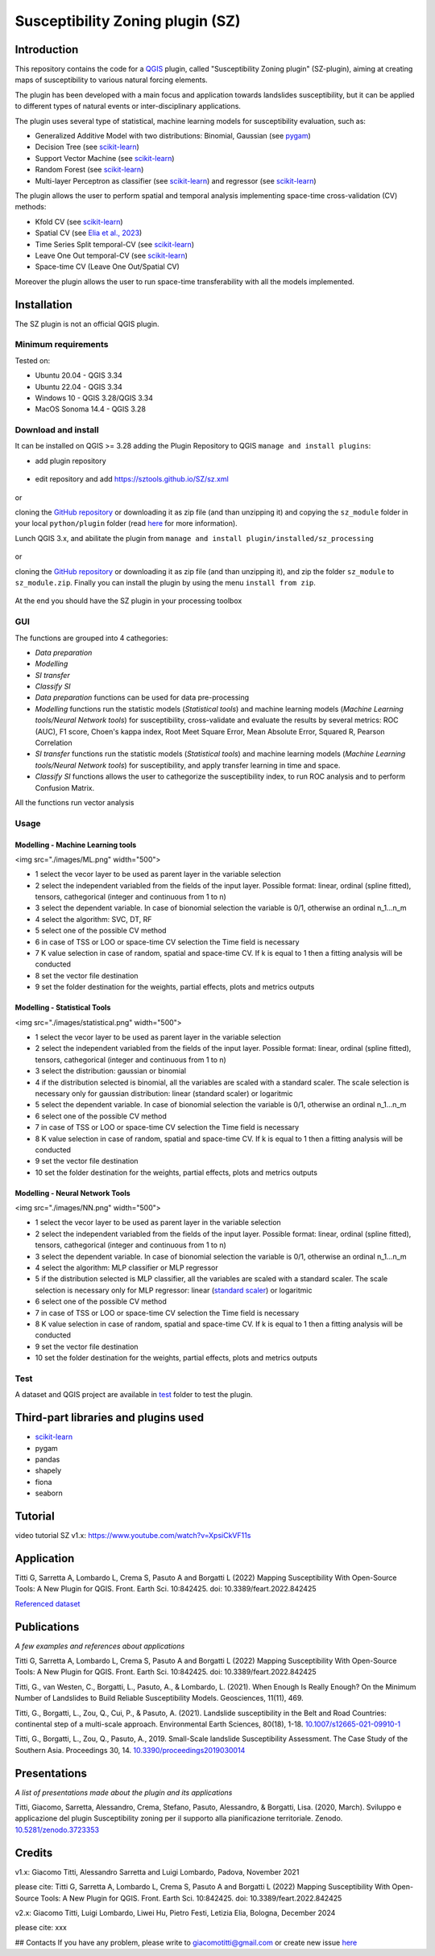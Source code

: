 Susceptibility Zoning plugin (SZ)
=================================

.. seealso::

   You can find the plugin repository `here <https://github.com/SZtools/SZ-plugin>`_


Introduction
------------

This repository contains the code for a `QGIS <https://www.qgis.org>`_ plugin, called "Susceptibility Zoning plugin" (SZ-plugin), aiming at creating maps of susceptibility to various natural forcing elements.

The plugin has been developed with a main focus and application towards landslides susceptibility, but it can be applied to different types of natural events or inter-disciplinary applications.

The plugin uses several type of statistical, machine learning models for susceptibility evaluation, such as:

* Generalized Additive Model with two distributions: Binomial, Gaussian (see `pygam <https://pygam.readthedocs.io>`_)
* Decision Tree (see `scikit-learn <https://scikit-learn.org/stable/modules/generated/sklearn.tree.DecisionTreeClassifier.html>`_)
* Support Vector Machine (see `scikit-learn <https://scikit-learn.org/stable/modules/generated/sklearn.svm.SVC.html>`_)
* Random Forest (see `scikit-learn <https://scikit-learn.org/stable/modules/generated/sklearn.ensemble.RandomForestClassifier.html#sklearn.ensemble.RandomForestClassifier>`_)
* Multi-layer Perceptron as classifier (see `scikit-learn <https://scikit-learn.org/stable/modules/generated/sklearn.neural_network.MLPClassifier.html#sklearn.neural_network.MLPClassifier>`_) and regressor (see `scikit-learn <https://scikit-learn.org/stable/modules/generated/sklearn.neural_network.MLPRegressor.html#sklearn.neural_network.MLPRegressor>`_)

The plugin allows the user to perform spatial and temporal analysis implementing space-time cross-validation (CV) methods: 

* Kfold CV (see `scikit-learn <https://scikit-learn.org/stable/modules/generated/sklearn.model_selection.KFold.html>`_)
* Spatial CV (see `Elia et al., 2023 <https://doi.org/10.1016/j.scitotenv.2023.165289>`_)
* Time Series Split temporal-CV (see `scikit-learn <https://scikit-learn.org/stable/modules/generated/sklearn.model_selection.TimeSeriesSplit.html>`_)
* Leave One Out temporal-CV (see `scikit-learn <https://scikit-learn.org/stable/modules/generated/sklearn.model_selection.LeaveOneOut.html>`_)
* Space-time CV (Leave One Out/Spatial CV)

Moreover the plugin allows the user to run space-time transferability with all the models implemented.

Installation
------------

The SZ plugin is not an official QGIS plugin.

Minimum requirements
~~~~~~~~~~~~~~~~~~~~

Tested on:

* Ubuntu 20.04 - QGIS 3.34
* Ubuntu 22.04 - QGIS 3.34
* Windows 10 - QGIS 3.28/QGIS 3.34
* MacOS Sonoma 14.4 - QGIS 3.28

Download and install
~~~~~~~~~~~~~~~~~~~~

It can be installed on QGIS >= 3.28 adding the Plugin Repository to QGIS ``manage and install plugins``:

- add plugin repository

.. figure:: ../images/addrepo.png
   :alt: Add plugin repository
   :width: 80%
   :align: center

- edit repository and add `https://sztools.github.io/SZ/sz.xml <https://sztools.github.io/SZ/sz.xml>`_

.. figure:: ../images/repodetail.png
   :alt: Edit plugin repository
   :width: 60%
   :align: center

or

cloning the `GitHub repository <https://github.com/SZtools/SZ-plugin>`_ or downloading it as zip file (and than unzipping it) and copying the ``sz_module`` folder in your local ``python/plugin`` folder (read `here <https://docs.qgis.org/3.10/en/docs/user_manual/plugins/plugins.html#core-and-external-plugins>`_ for more information).

Lunch QGIS 3.x, and abilitate the plugin from ``manage and install plugin/installed/sz_processing``

.. figure:: ../images/install.png
   :alt: Install A
   :width: 90%
   :align: center

or

cloning the `GitHub repository <https://github.com/SZtools/SZ-plugin>`_ or downloading it as zip file (and than unzipping it), and zip the folder ``sz_module`` to ``sz_module.zip``. Finally you can install the plugin by using the menu ``install from zip``.

.. figure:: ../images/install.png
   :alt: Install B
   :width: 90%
   :align: center
  
At the end you should have the SZ plugin in your processing toolbox

.. figure:: ../images/gui.png
   :alt: Processing toolbox
   :width: 50%
   :align: center
  
GUI
~~~~~~~~~~~~~~~~~~~~

The functions are grouped into 4 cathegories:

* *Data preparation*
* *Modelling*
* *SI transfer*
* *Classify SI*

* *Data preparation* functions can be used for data pre-processing
* *Modelling* functions run the statistic models (*Statistical tools*) and machine learning models (*Machine Learning tools/Neural Network tools*) for susceptibility, cross-validate and evaluate the results by several metrics: ROC (AUC), F1 score, Choen's kappa index, Root Meet Square Error, Mean Absolute Error, Squared R, Pearson Correlation
* *SI transfer* functions run the statistic models (*Statistical tools*) and machine learning models (*Machine Learning tools/Neural Network tools*) for susceptibility, and apply transfer learning in time and space.
* *Classify SI* functions allows the user to cathegorize the susceptibility index, to run ROC analysis and to perform Confusion Matrix.

All the functions run vector analysis

.. figure:: ../images/use.png
   :alt: Input data
   :width: 100%
   :align: center

Usage
~~~~~

Modelling - Machine Learning tools
..................................

<img src="./images/ML.png" width="500">

* 1 select the vecor layer to be used as parent layer in the variable selection
* 2 select the independent variabled from the fields of the input layer. Possible format: linear, ordinal (spline fitted), tensors, cathegorical (integer and continuous from 1 to n)
* 3 select the dependent variable. In case of bionomial selection the variable is 0/1, otherwise an ordinal n_1...n_m
* 4 select the algorithm: SVC, DT, RF
* 5 select one of the possible CV method
* 6 in case of TSS or LOO or space-time CV selection the Time field is necessary 
* 7 K value selection in case of random, spatial and space-time CV. If k is equal to 1 then a fitting analysis will be conducted
* 8 set the vector file destination
* 9 set the folder destination for the weights, partial effects, plots and metrics outputs 

Modelling - Statistical Tools
.............................

<img src="./images/statistical.png" width="500">

* 1 select the vecor layer to be used as parent layer in the variable selection
* 2 select the independent variabled from the fields of the input layer. Possible format: linear, ordinal (spline fitted), tensors, cathegorical (integer and continuous from 1 to n)
* 3 select the distribution: gaussian or binomial
* 4 if the distribution selected is binomial, all the variables are scaled with a standard scaler. The scale selection is necessary only for gaussian distribution: linear (standard scaler) or logaritmic
* 5 select the dependent variable. In case of bionomial selection the variable is 0/1, otherwise an ordinal n_1...n_m
* 6 select one of the possible CV method
* 7 in case of TSS or LOO or space-time CV selection the Time field is necessary 
* 8 K value selection in case of random, spatial and space-time CV. If k is equal to 1 then a fitting analysis will be conducted
* 9 set the vector file destination
* 10 set the folder destination for the weights, partial effects, plots and metrics outputs

Modelling - Neural Network Tools
................................

<img src="./images/NN.png" width="500">

* 1 select the vecor layer to be used as parent layer in the variable selection
* 2 select the independent variabled from the fields of the input layer. Possible format: linear, ordinal (spline fitted), tensors, cathegorical (integer and continuous from 1 to n)
* 3 select the dependent variable. In case of bionomial selection the variable is 0/1, otherwise an ordinal n_1...n_m
* 4 select the algorithm: MLP classifier or MLP regressor
* 5 if the distribution selected is MLP classifier, all the variables are scaled with a standard scaler. The scale selection is necessary only for MLP regressor: linear (`standard scaler <https://scikit-learn.org/stable/modules/generated/sklearn.preprocessing.StandardScaler.html>`_) or logaritmic
* 6 select one of the possible CV method
* 7 in case of TSS or LOO or space-time CV selection the Time field is necessary 
* 8 K value selection in case of random, spatial and space-time CV. If k is equal to 1 then a fitting analysis will be conducted
* 9 set the vector file destination
* 10 set the folder destination for the weights, partial effects, plots and metrics outputs

 
Test
~~~~~~~~~~~~~~~~~~~~

A dataset and QGIS project are available in `test <./test_data>`_ folder to test the plugin.

.. figure:: ../images/test.png
   :alt: Output A
   :width: 110%
   :align: center

.. figure:: ../images/output.png
   :alt: Output B
   :width: 110%
   :align: center


Third-part libraries and plugins used
------------

* `scikit-learn <https://scikit-learn.org/stable/index.html>`_
* pygam
* pandas
* shapely
* fiona
* seaborn


Tutorial
------------

video tutorial SZ v1.x: `https://www.youtube.com/watch?v=XpsiCkVF11s <https://www.youtube.com/watch?v=XpsiCkVF11s>`_
  
Application
------------

Titti G, Sarretta A, Lombardo L, Crema S, Pasuto A and Borgatti L (2022) Mapping Susceptibility With Open-Source Tools: A New Plugin for QGIS. Front. Earth Sci. 10:842425. doi: 10.3389/feart.2022.842425
  
`Referenced dataset <https://zenodo.org/record/6575572>`_

Publications
------------

*A few examples and references about applications*
  
Titti G, Sarretta A, Lombardo L, Crema S, Pasuto A and Borgatti L (2022) Mapping Susceptibility With Open-Source Tools: A New Plugin for QGIS. Front. Earth Sci. 10:842425. doi: 10.3389/feart.2022.842425

Titti, G., van Westen, C., Borgatti, L., Pasuto, A., & Lombardo, L. (2021). When Enough Is Really Enough? On the Minimum Number of Landslides to Build Reliable Susceptibility Models. Geosciences, 11(11), 469.

Titti, G., Borgatti, L., Zou, Q., Cui, P., & Pasuto, A. (2021). Landslide susceptibility in the Belt and Road Countries: continental step of a multi-scale approach. Environmental Earth Sciences, 80(18), 1-18. `10.1007/s12665-021-09910-1 <https://doi.org/10.1007/s12665-021-09910-1>`_

Titti, G., Borgatti, L., Zou, Q., Pasuto, A., 2019. Small-Scale landslide Susceptibility Assessment. The Case Study of the Southern Asia. Proceedings 30, 14. `10.3390/proceedings2019030014 <https://doi.org/10.3390/proceedings2019030014>`_

Presentations
------------

*A list of presentations made about the plugin and its applications*

Titti, Giacomo, Sarretta, Alessandro, Crema, Stefano, Pasuto, Alessandro, & Borgatti, Lisa. (2020, March). Sviluppo e applicazione del plugin Susceptibility zoning per il supporto alla pianificazione territoriale. Zenodo. `10.5281/zenodo.3723353 <https://zenodo.org/record/3723353>`_

Credits
------------

v1.x: Giacomo Titti, Alessandro Sarretta and Luigi Lombardo, Padova, November 2021

please cite: Titti G, Sarretta A, Lombardo L, Crema S, Pasuto A and Borgatti L (2022) Mapping Susceptibility With Open-Source Tools: A New Plugin for QGIS. Front. Earth Sci. 10:842425. doi: 10.3389/feart.2022.842425

v2.x: Giacomo Titti, Luigi Lombardo, Liwei Hu, Pietro Festi, Letizia Elia, Bologna, December 2024

please cite: xxx
  
## Contacts
If you have any problem, please write to giacomotitti@gmail.com or create new issue `here <https://github.com/SZtools/SZ-plugin/issues>`_
